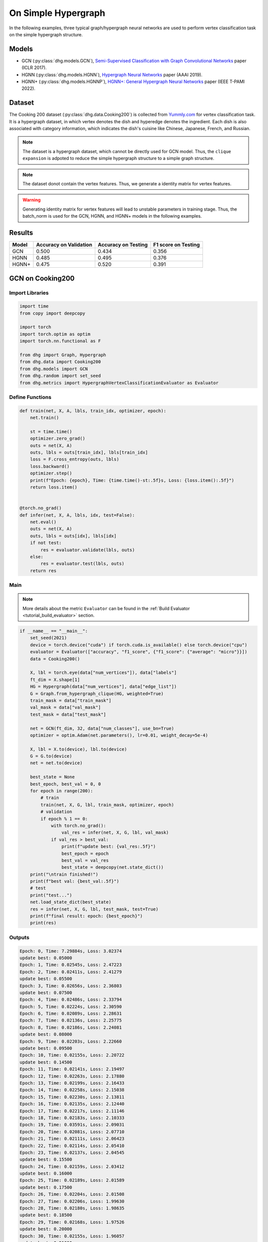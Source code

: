 On Simple Hypergraph
==========================================


In the following examples, three typical graph/hypergraph neural networks are used to perform vertex classification task on the simple hypergraph structure.

Models
---------------------------

- GCN (:py:class:`dhg.models.GCN`), `Semi-Supervised Classification with Graph Convolutional Networks <https://arxiv.org/pdf/1609.02907>`_ paper (ICLR 2017).
- HGNN (:py:class:`dhg.models.HGNN`), `Hypergraph Neural Networks <https://arxiv.org/pdf/1809.09401>`_ paper (AAAI 2019).
- HGNN+ (:py:class:`dhg.models.HGNNP`), `HGNN+: General Hypergraph Neural Networks <https://ieeexplore.ieee.org/document/9795251>`_ paper (IEEE T-PAMI 2022).

Dataset
---------------------------

The Cooking 200 dataset (:py:class:`dhg.data.Cooking200`) is collected from `Yummly.com <https://www.yummly.com/>`_ for vertex classification task. 
It is a hypergraph dataset, in which vertex denotes the dish and hyperedge denotes
the ingredient. Each dish is also associated with category information, which indicates the dish's cuisine like 
Chinese, Japanese, French, and Russian.

.. note:: 

    The dataset is a hypergraph dataset, which cannot be directly used for GCN model. 
    Thus, the ``clique expansion`` is adpoted to reduce the simple hypergraph structure to a simple graph structure.

.. note:: 

    The dataset donot contain the vertex features. Thus, we generate a identity matrix for vertex features.

.. warning:: 

    Generating identity matrix for vertex features will lead to unstable parameters in training stage. 
    Thus, the batch_norm is used for the GCN, HGNN, and HGNN+ models in the following examples.


Results
----------------

========    ======================  ======================  ======================
Model       Accuracy on Validation  Accuracy on Testing     F1 score on Testing
========    ======================  ======================  ======================
GCN         0.500                   0.434                   0.356
HGNN        0.485                   0.495                   0.376
HGNN+       0.475                   0.520                   0.391
========    ======================  ======================  ======================


GCN on Cooking200
---------------------------

Import Libraries
^^^^^^^^^^^^^^^^^^^^^

.. code-block:: python

    import time
    from copy import deepcopy

    import torch
    import torch.optim as optim
    import torch.nn.functional as F

    from dhg import Graph, Hypergraph
    from dhg.data import Cooking200
    from dhg.models import GCN
    from dhg.random import set_seed
    from dhg.metrics import HypergraphVertexClassificationEvaluator as Evaluator


Define Functions
^^^^^^^^^^^^^^^^^^^^^^^^^^^^^^

.. code-block:: python

    def train(net, X, A, lbls, train_idx, optimizer, epoch):
        net.train()

        st = time.time()
        optimizer.zero_grad()
        outs = net(X, A)
        outs, lbls = outs[train_idx], lbls[train_idx]
        loss = F.cross_entropy(outs, lbls)
        loss.backward()
        optimizer.step()
        print(f"Epoch: {epoch}, Time: {time.time()-st:.5f}s, Loss: {loss.item():.5f}")
        return loss.item()


    @torch.no_grad()
    def infer(net, X, A, lbls, idx, test=False):
        net.eval()
        outs = net(X, A)
        outs, lbls = outs[idx], lbls[idx]
        if not test:
            res = evaluator.validate(lbls, outs)
        else:
            res = evaluator.test(lbls, outs)
        return res


Main
^^^^^^^^^

.. note:: 

    More details about the metric ``Evaluator`` can be found in the :ref:`Build Evaluator <tutorial_build_evaluator>` section.

.. code-block:: python


    if __name__ == "__main__":
        set_seed(2021)
        device = torch.device("cuda") if torch.cuda.is_available() else torch.device("cpu")
        evaluator = Evaluator(["accuracy", "f1_score", {"f1_score": {"average": "micro"}}])
        data = Cooking200()

        X, lbl = torch.eye(data["num_vertices"]), data["labels"]
        ft_dim = X.shape[1]
        HG = Hypergraph(data["num_vertices"], data["edge_list"])
        G = Graph.from_hypergraph_clique(HG, weighted=True)
        train_mask = data["train_mask"]
        val_mask = data["val_mask"]
        test_mask = data["test_mask"]

        net = GCN(ft_dim, 32, data["num_classes"], use_bn=True)
        optimizer = optim.Adam(net.parameters(), lr=0.01, weight_decay=5e-4)

        X, lbl = X.to(device), lbl.to(device)
        G = G.to(device)
        net = net.to(device)

        best_state = None
        best_epoch, best_val = 0, 0
        for epoch in range(200):
            # train
            train(net, X, G, lbl, train_mask, optimizer, epoch)
            # validation
            if epoch % 1 == 0:
                with torch.no_grad():
                    val_res = infer(net, X, G, lbl, val_mask)
                if val_res > best_val:
                    print(f"update best: {val_res:.5f}")
                    best_epoch = epoch
                    best_val = val_res
                    best_state = deepcopy(net.state_dict())
        print("\ntrain finished!")
        print(f"best val: {best_val:.5f}")
        # test
        print("test...")
        net.load_state_dict(best_state)
        res = infer(net, X, G, lbl, test_mask, test=True)
        print(f"final result: epoch: {best_epoch}")
        print(res)


Outputs
^^^^^^^^^^^^
.. code-block:: text

    Epoch: 0, Time: 7.29884s, Loss: 3.02374
    update best: 0.05000
    Epoch: 1, Time: 0.02545s, Loss: 2.47223
    Epoch: 2, Time: 0.02411s, Loss: 2.41279
    update best: 0.05500
    Epoch: 3, Time: 0.02656s, Loss: 2.36803
    update best: 0.07500
    Epoch: 4, Time: 0.02486s, Loss: 2.33794
    Epoch: 5, Time: 0.02224s, Loss: 2.30590
    Epoch: 6, Time: 0.02089s, Loss: 2.28631
    Epoch: 7, Time: 0.02136s, Loss: 2.25775
    Epoch: 8, Time: 0.02186s, Loss: 2.24081
    update best: 0.08000
    Epoch: 9, Time: 0.02203s, Loss: 2.22660
    update best: 0.09500
    Epoch: 10, Time: 0.02155s, Loss: 2.20722
    update best: 0.14500
    Epoch: 11, Time: 0.02141s, Loss: 2.19497
    Epoch: 12, Time: 0.02263s, Loss: 2.17880
    Epoch: 13, Time: 0.02199s, Loss: 2.16433
    Epoch: 14, Time: 0.02258s, Loss: 2.15038
    Epoch: 15, Time: 0.02230s, Loss: 2.13811
    Epoch: 16, Time: 0.02135s, Loss: 2.12440
    Epoch: 17, Time: 0.02217s, Loss: 2.11146
    Epoch: 18, Time: 0.02183s, Loss: 2.10333
    Epoch: 19, Time: 0.03591s, Loss: 2.09031
    Epoch: 20, Time: 0.02081s, Loss: 2.07710
    Epoch: 21, Time: 0.02111s, Loss: 2.06423
    Epoch: 22, Time: 0.02114s, Loss: 2.05410
    Epoch: 23, Time: 0.02137s, Loss: 2.04545
    update best: 0.15500
    Epoch: 24, Time: 0.02159s, Loss: 2.03412
    update best: 0.16000
    Epoch: 25, Time: 0.02189s, Loss: 2.01589
    update best: 0.17500
    Epoch: 26, Time: 0.02204s, Loss: 2.01508
    Epoch: 27, Time: 0.02206s, Loss: 1.99630
    Epoch: 28, Time: 0.02180s, Loss: 1.98635
    update best: 0.18500
    Epoch: 29, Time: 0.02168s, Loss: 1.97526
    update best: 0.20000
    Epoch: 30, Time: 0.02155s, Loss: 1.96057
    update best: 0.21000
    Epoch: 31, Time: 0.02147s, Loss: 1.95878
    update best: 0.21500
    Epoch: 32, Time: 0.02174s, Loss: 1.94054
    Epoch: 33, Time: 0.02147s, Loss: 1.93238
    Epoch: 34, Time: 0.02176s, Loss: 1.92268
    update best: 0.23000
    Epoch: 35, Time: 0.02169s, Loss: 1.91224
    update best: 0.24000
    Epoch: 36, Time: 0.02141s, Loss: 1.89593
    update best: 0.25000
    Epoch: 37, Time: 0.02133s, Loss: 1.89175
    update best: 0.25500
    Epoch: 38, Time: 0.02230s, Loss: 1.88137
    Epoch: 39, Time: 0.02201s, Loss: 1.87121
    Epoch: 40, Time: 0.02050s, Loss: 1.85513
    Epoch: 41, Time: 0.02120s, Loss: 1.85149
    Epoch: 42, Time: 0.02102s, Loss: 1.83702
    update best: 0.27000
    Epoch: 43, Time: 0.02095s, Loss: 1.82509
    update best: 0.27500
    Epoch: 44, Time: 0.02139s, Loss: 1.81752
    update best: 0.29000
    Epoch: 45, Time: 0.02115s, Loss: 1.80817
    Epoch: 46, Time: 0.02119s, Loss: 1.79938
    update best: 0.29500
    Epoch: 47, Time: 0.02088s, Loss: 1.78561
    update best: 0.33000
    Epoch: 48, Time: 0.02106s, Loss: 1.78137
    update best: 0.34000
    Epoch: 49, Time: 0.02088s, Loss: 1.76117
    update best: 0.34500
    Epoch: 50, Time: 0.02143s, Loss: 1.75598
    update best: 0.36000
    Epoch: 51, Time: 0.02129s, Loss: 1.74965
    Epoch: 52, Time: 0.02177s, Loss: 1.73695
    Epoch: 53, Time: 0.02160s, Loss: 1.72132
    update best: 0.36500
    Epoch: 54, Time: 0.02177s, Loss: 1.71943
    update best: 0.37000
    Epoch: 55, Time: 0.02115s, Loss: 1.71475
    update best: 0.37500
    Epoch: 56, Time: 0.02157s, Loss: 1.69237
    update best: 0.38500
    Epoch: 57, Time: 0.02164s, Loss: 1.68571
    update best: 0.39500
    Epoch: 58, Time: 0.02150s, Loss: 1.67695
    update best: 0.40000
    Epoch: 59, Time: 0.02156s, Loss: 1.66385
    Epoch: 60, Time: 0.02155s, Loss: 1.65498
    Epoch: 61, Time: 0.02102s, Loss: 1.65138
    update best: 0.41000
    Epoch: 62, Time: 0.02167s, Loss: 1.63215
    update best: 0.42000
    Epoch: 63, Time: 0.02174s, Loss: 1.62920
    update best: 0.43500
    Epoch: 64, Time: 0.02154s, Loss: 1.61913
    update best: 0.44000
    Epoch: 65, Time: 0.02159s, Loss: 1.61141
    Epoch: 66, Time: 0.02195s, Loss: 1.60337
    Epoch: 67, Time: 0.02069s, Loss: 1.58908
    update best: 0.45500
    Epoch: 68, Time: 0.02115s, Loss: 1.57248
    Epoch: 69, Time: 0.02138s, Loss: 1.57386
    update best: 0.46500
    Epoch: 70, Time: 0.02106s, Loss: 1.56231
    Epoch: 71, Time: 0.02118s, Loss: 1.55329
    Epoch: 72, Time: 0.02242s, Loss: 1.54713
    Epoch: 73, Time: 0.02136s, Loss: 1.53178
    Epoch: 74, Time: 0.02172s, Loss: 1.52513
    Epoch: 75, Time: 0.02200s, Loss: 1.51584
    Epoch: 76, Time: 0.02123s, Loss: 1.50966
    update best: 0.47000
    Epoch: 77, Time: 0.02147s, Loss: 1.50546
    update best: 0.47500
    Epoch: 78, Time: 0.02270s, Loss: 1.49482
    Epoch: 79, Time: 0.02264s, Loss: 1.47653
    Epoch: 80, Time: 0.02349s, Loss: 1.46740
    Epoch: 81, Time: 0.02231s, Loss: 1.46205
    Epoch: 82, Time: 0.02251s, Loss: 1.44632
    Epoch: 83, Time: 0.02184s, Loss: 1.44394
    Epoch: 84, Time: 0.02175s, Loss: 1.43398
    Epoch: 85, Time: 0.02109s, Loss: 1.43450
    Epoch: 86, Time: 0.02110s, Loss: 1.41855
    Epoch: 87, Time: 0.02112s, Loss: 1.41488
    Epoch: 88, Time: 0.02119s, Loss: 1.40113
    Epoch: 89, Time: 0.02133s, Loss: 1.38627
    Epoch: 90, Time: 0.02178s, Loss: 1.38061
    Epoch: 91, Time: 0.02106s, Loss: 1.38012
    Epoch: 92, Time: 0.02245s, Loss: 1.36612
    Epoch: 93, Time: 0.02165s, Loss: 1.36384
    Epoch: 94, Time: 0.02169s, Loss: 1.35315
    Epoch: 95, Time: 0.02287s, Loss: 1.33591
    Epoch: 96, Time: 0.02321s, Loss: 1.33441
    Epoch: 97, Time: 0.02267s, Loss: 1.32461
    Epoch: 98, Time: 0.02246s, Loss: 1.31650
    Epoch: 99, Time: 0.02192s, Loss: 1.30920
    Epoch: 100, Time: 0.02145s, Loss: 1.29616
    Epoch: 101, Time: 0.02106s, Loss: 1.28773
    Epoch: 102, Time: 0.02128s, Loss: 1.28913
    Epoch: 103, Time: 0.02125s, Loss: 1.27793
    Epoch: 104, Time: 0.02174s, Loss: 1.27127
    Epoch: 105, Time: 0.02135s, Loss: 1.26090
    Epoch: 106, Time: 0.02187s, Loss: 1.25673
    Epoch: 107, Time: 0.02137s, Loss: 1.23971
    Epoch: 108, Time: 0.02163s, Loss: 1.23427
    Epoch: 109, Time: 0.02173s, Loss: 1.23829
    Epoch: 110, Time: 0.02228s, Loss: 1.21614
    Epoch: 111, Time: 0.02190s, Loss: 1.22033
    Epoch: 112, Time: 0.02146s, Loss: 1.21155
    update best: 0.48000
    Epoch: 113, Time: 0.02183s, Loss: 1.19760
    Epoch: 114, Time: 0.02472s, Loss: 1.20577
    Epoch: 115, Time: 0.02249s, Loss: 1.18268
    Epoch: 116, Time: 0.02274s, Loss: 1.17723
    Epoch: 117, Time: 0.02290s, Loss: 1.16582
    Epoch: 118, Time: 0.02262s, Loss: 1.16943
    Epoch: 119, Time: 0.02180s, Loss: 1.16023
    Epoch: 120, Time: 0.02193s, Loss: 1.14612
    update best: 0.48500
    Epoch: 121, Time: 0.02191s, Loss: 1.14254
    Epoch: 122, Time: 0.02162s, Loss: 1.13199
    Epoch: 123, Time: 0.02136s, Loss: 1.12077
    Epoch: 124, Time: 0.02165s, Loss: 1.11500
    Epoch: 125, Time: 0.02177s, Loss: 1.11730
    Epoch: 126, Time: 0.02150s, Loss: 1.10626
    Epoch: 127, Time: 0.02119s, Loss: 1.09788
    Epoch: 128, Time: 0.02119s, Loss: 1.09148
    Epoch: 129, Time: 0.02130s, Loss: 1.08841
    Epoch: 130, Time: 0.02211s, Loss: 1.08878
    Epoch: 131, Time: 0.02171s, Loss: 1.08039
    Epoch: 132, Time: 0.02172s, Loss: 1.06337
    Epoch: 133, Time: 0.02185s, Loss: 1.05798
    Epoch: 134, Time: 0.02197s, Loss: 1.05995
    Epoch: 135, Time: 0.02310s, Loss: 1.04716
    Epoch: 136, Time: 0.02271s, Loss: 1.03834
    update best: 0.49000
    Epoch: 137, Time: 0.02218s, Loss: 1.03407
    Epoch: 138, Time: 0.02329s, Loss: 1.02641
    Epoch: 139, Time: 0.02310s, Loss: 1.02540
    Epoch: 140, Time: 0.02245s, Loss: 1.02152
    Epoch: 141, Time: 0.02171s, Loss: 1.01990
    Epoch: 142, Time: 0.02151s, Loss: 1.00520
    Epoch: 143, Time: 0.02128s, Loss: 1.01225
    Epoch: 144, Time: 0.02179s, Loss: 1.00302
    Epoch: 145, Time: 0.02164s, Loss: 0.98153
    Epoch: 146, Time: 0.02117s, Loss: 0.97740
    Epoch: 147, Time: 0.02110s, Loss: 0.97149
    Epoch: 148, Time: 0.02131s, Loss: 0.97149
    Epoch: 149, Time: 0.02128s, Loss: 0.97657
    Epoch: 150, Time: 0.02155s, Loss: 0.95241
    Epoch: 151, Time: 0.02171s, Loss: 0.96010
    Epoch: 152, Time: 0.02174s, Loss: 0.94509
    Epoch: 153, Time: 0.02167s, Loss: 0.94987
    Epoch: 154, Time: 0.02262s, Loss: 0.94258
    Epoch: 155, Time: 0.02226s, Loss: 0.93526
    Epoch: 156, Time: 0.02236s, Loss: 0.93201
    Epoch: 157, Time: 0.02148s, Loss: 0.92291
    Epoch: 158, Time: 0.02158s, Loss: 0.93494
    Epoch: 159, Time: 0.02159s, Loss: 0.91413
    Epoch: 160, Time: 0.02150s, Loss: 0.91853
    Epoch: 161, Time: 0.02143s, Loss: 0.90566
    Epoch: 162, Time: 0.02117s, Loss: 0.90713
    Epoch: 163, Time: 0.02124s, Loss: 0.89651
    Epoch: 164, Time: 0.02103s, Loss: 0.89034
    Epoch: 165, Time: 0.02168s, Loss: 0.88661
    Epoch: 166, Time: 0.02163s, Loss: 0.88348
    Epoch: 167, Time: 0.02174s, Loss: 0.87290
    Epoch: 168, Time: 0.02185s, Loss: 0.87435
    Epoch: 169, Time: 0.02155s, Loss: 0.86458
    Epoch: 170, Time: 0.02088s, Loss: 0.87389
    Epoch: 171, Time: 0.02264s, Loss: 0.86114
    Epoch: 172, Time: 0.02286s, Loss: 0.84979
    Epoch: 173, Time: 0.02272s, Loss: 0.85025
    Epoch: 174, Time: 0.02237s, Loss: 0.85343
    Epoch: 175, Time: 0.02243s, Loss: 0.84297
    Epoch: 176, Time: 0.02235s, Loss: 0.84274
    Epoch: 177, Time: 0.02185s, Loss: 0.83616
    Epoch: 178, Time: 0.02188s, Loss: 0.83237
    Epoch: 179, Time: 0.02110s, Loss: 0.83829
    Epoch: 180, Time: 0.02102s, Loss: 0.83292
    Epoch: 181, Time: 0.02157s, Loss: 0.82355
    Epoch: 182, Time: 0.02148s, Loss: 0.82146
    Epoch: 183, Time: 0.02148s, Loss: 0.82488
    Epoch: 184, Time: 0.02128s, Loss: 0.81608
    Epoch: 185, Time: 0.02128s, Loss: 0.81082
    Epoch: 186, Time: 0.02121s, Loss: 0.81338
    Epoch: 187, Time: 0.02183s, Loss: 0.81301
    Epoch: 188, Time: 0.02234s, Loss: 0.79188
    Epoch: 189, Time: 0.02182s, Loss: 0.79709
    update best: 0.50000
    Epoch: 190, Time: 0.02134s, Loss: 0.78706
    Epoch: 191, Time: 0.02183s, Loss: 0.77257
    Epoch: 192, Time: 0.02276s, Loss: 0.77896
    Epoch: 193, Time: 0.02326s, Loss: 0.77773
    Epoch: 194, Time: 0.02287s, Loss: 0.76515
    Epoch: 195, Time: 0.02281s, Loss: 0.76747
    Epoch: 196, Time: 0.02164s, Loss: 0.76833
    Epoch: 197, Time: 0.02182s, Loss: 0.75029
    Epoch: 198, Time: 0.02136s, Loss: 0.76452
    Epoch: 199, Time: 0.02135s, Loss: 0.75916

    train finished!
    best val: 0.50000
    test...
    final result: epoch: 189
    {'accuracy': 0.4340996742248535, 'f1_score': 0.35630662515488015, 'f1_score -> average@micro': 0.43409967156932744}

HGNN on Cooking200
---------------------------

Import Libraries
^^^^^^^^^^^^^^^^^^^^^

.. code-block:: python

    import time
    from copy import deepcopy

    import torch
    import torch.optim as optim
    import torch.nn.functional as F

    from dhg import Hypergraph
    from dhg.data import Cooking200
    from dhg.models import HGNN
    from dhg.random import set_seed
    from dhg.metrics import HypergraphVertexClassificationEvaluator as Evaluator


Define Functions
^^^^^^^^^^^^^^^^^^^^^^^^^^^^^^

.. code-block:: python

    def train(net, X, A, lbls, train_idx, optimizer, epoch):
        net.train()

        st = time.time()
        optimizer.zero_grad()
        outs = net(X, A)
        outs, lbls = outs[train_idx], lbls[train_idx]
        loss = F.cross_entropy(outs, lbls)
        loss.backward()
        optimizer.step()
        print(f"Epoch: {epoch}, Time: {time.time()-st:.5f}s, Loss: {loss.item():.5f}")
        return loss.item()


    @torch.no_grad()
    def infer(net, X, A, lbls, idx, test=False):
        net.eval()
        outs = net(X, A)
        outs, lbls = outs[idx], lbls[idx]
        if not test:
            res = evaluator.validate(lbls, outs)
        else:
            res = evaluator.test(lbls, outs)
        return res

Main
^^^^^^^^^

.. note:: 

    More details about the metric ``Evaluator`` can be found in the :ref:`Build Evaluator <tutorial_build_evaluator>` section.

.. code-block:: python

    if __name__ == "__main__":
        set_seed(2021)
        device = torch.device("cuda") if torch.cuda.is_available() else torch.device("cpu")
        evaluator = Evaluator(["accuracy", "f1_score", {"f1_score": {"average": "micro"}}])
        data = Cooking200()

        X, lbl = torch.eye(data["num_vertices"]), data["labels"]
        G = Hypergraph(data["num_vertices"], data["edge_list"])
        train_mask = data["train_mask"]
        val_mask = data["val_mask"]
        test_mask = data["test_mask"]

        net = HGNN(X.shape[1], 32, data["num_classes"], use_bn=True)
        optimizer = optim.Adam(net.parameters(), lr=0.01, weight_decay=5e-4)

        X, lbl = X.to(device), lbl.to(device)
        G = G.to(device)
        net = net.to(device)

        best_state = None
        best_epoch, best_val = 0, 0
        for epoch in range(200):
            # train
            train(net, X, G, lbl, train_mask, optimizer, epoch)
            # validation
            if epoch % 1 == 0:
                with torch.no_grad():
                    val_res = infer(net, X, G, lbl, val_mask)
                if val_res > best_val:
                    print(f"update best: {val_res:.5f}")
                    best_epoch = epoch
                    best_val = val_res
                    best_state = deepcopy(net.state_dict())
        print("\ntrain finished!")
        print(f"best val: {best_val:.5f}")
        # test
        print("test...")
        net.load_state_dict(best_state)
        res = infer(net, X, G, lbl, test_mask, test=True)
        print(f"final result: epoch: {best_epoch}")
        print(res)


Outputs
^^^^^^^^^^^^
.. code-block:: text

    Epoch: 0, Time: 0.57807s, Loss: 2.99290
    update best: 0.10000
    Epoch: 1, Time: 0.02624s, Loss: 2.28624
    Epoch: 2, Time: 0.02707s, Loss: 2.15988
    Epoch: 3, Time: 0.02373s, Loss: 2.05894
    Epoch: 4, Time: 0.02545s, Loss: 1.99918
    Epoch: 5, Time: 0.02619s, Loss: 1.92948
    Epoch: 6, Time: 0.02215s, Loss: 1.88097
    Epoch: 7, Time: 0.02229s, Loss: 1.83393
    Epoch: 8, Time: 0.02181s, Loss: 1.79070
    Epoch: 9, Time: 0.02256s, Loss: 1.75345
    Epoch: 10, Time: 0.02264s, Loss: 1.70969
    Epoch: 11, Time: 0.02248s, Loss: 1.68242
    Epoch: 12, Time: 0.02248s, Loss: 1.64419
    Epoch: 13, Time: 0.02257s, Loss: 1.60876
    Epoch: 14, Time: 0.02238s, Loss: 1.58108
    Epoch: 15, Time: 0.02194s, Loss: 1.54466
    Epoch: 16, Time: 0.02172s, Loss: 1.52140
    Epoch: 17, Time: 0.02130s, Loss: 1.48225
    Epoch: 18, Time: 0.02156s, Loss: 1.46237
    Epoch: 19, Time: 0.02133s, Loss: 1.43527
    Epoch: 20, Time: 0.02148s, Loss: 1.40451
    Epoch: 21, Time: 0.02133s, Loss: 1.39555
    Epoch: 22, Time: 0.02182s, Loss: 1.36368
    Epoch: 23, Time: 0.02151s, Loss: 1.33732
    Epoch: 24, Time: 0.02178s, Loss: 1.32686
    Epoch: 25, Time: 0.02232s, Loss: 1.30681
    Epoch: 26, Time: 0.02289s, Loss: 1.28287
    Epoch: 27, Time: 0.02245s, Loss: 1.28563
    Epoch: 28, Time: 0.02210s, Loss: 1.24644
    Epoch: 29, Time: 0.02195s, Loss: 1.22813
    Epoch: 30, Time: 0.02205s, Loss: 1.20336
    Epoch: 31, Time: 0.02245s, Loss: 1.20308
    Epoch: 32, Time: 0.02129s, Loss: 1.16802
    Epoch: 33, Time: 0.02144s, Loss: 1.17182
    Epoch: 34, Time: 0.02215s, Loss: 1.14047
    Epoch: 35, Time: 0.02195s, Loss: 1.13377
    Epoch: 36, Time: 0.02233s, Loss: 1.09250
    Epoch: 37, Time: 0.02283s, Loss: 1.09588
    Epoch: 38, Time: 0.02356s, Loss: 1.09042
    Epoch: 39, Time: 0.02211s, Loss: 1.08532
    Epoch: 40, Time: 0.02340s, Loss: 1.04074
    update best: 0.11000
    Epoch: 41, Time: 0.02125s, Loss: 1.05056
    update best: 0.13500
    Epoch: 42, Time: 0.02302s, Loss: 1.02834
    update best: 0.14000
    Epoch: 43, Time: 0.02278s, Loss: 0.99903
    update best: 0.14500
    Epoch: 44, Time: 0.02238s, Loss: 1.01756
    update best: 0.15000
    Epoch: 45, Time: 0.02286s, Loss: 0.99652
    update best: 0.17500
    Epoch: 46, Time: 0.02251s, Loss: 0.97935
    update best: 0.21500
    Epoch: 47, Time: 0.02234s, Loss: 0.97873
    update best: 0.24500
    Epoch: 48, Time: 0.02245s, Loss: 0.95888
    update best: 0.26000
    Epoch: 49, Time: 0.02228s, Loss: 0.95761
    update best: 0.28000
    Epoch: 50, Time: 0.02254s, Loss: 0.94229
    Epoch: 51, Time: 0.02264s, Loss: 0.92833
    update best: 0.29000
    Epoch: 52, Time: 0.02238s, Loss: 0.92601
    update best: 0.30000
    Epoch: 53, Time: 0.02311s, Loss: 0.90252
    update best: 0.31000
    Epoch: 54, Time: 0.02189s, Loss: 0.89501
    update best: 0.32500
    Epoch: 55, Time: 0.02193s, Loss: 0.89724
    Epoch: 56, Time: 0.02246s, Loss: 0.87068
    update best: 0.33500
    Epoch: 57, Time: 0.02181s, Loss: 0.87531
    update best: 0.34000
    Epoch: 58, Time: 0.02287s, Loss: 0.84288
    update best: 0.34500
    Epoch: 59, Time: 0.02227s, Loss: 0.84243
    update best: 0.36500
    Epoch: 60, Time: 0.02149s, Loss: 0.83892
    update best: 0.38500
    Epoch: 61, Time: 0.02253s, Loss: 0.83062
    update best: 0.40000
    Epoch: 62, Time: 0.02271s, Loss: 0.82245
    update best: 0.42000
    Epoch: 63, Time: 0.02195s, Loss: 0.81214
    update best: 0.43000
    Epoch: 64, Time: 0.02162s, Loss: 0.80847
    update best: 0.44000
    Epoch: 65, Time: 0.02136s, Loss: 0.78325
    Epoch: 66, Time: 0.02245s, Loss: 0.79052
    update best: 0.45500
    Epoch: 67, Time: 0.02248s, Loss: 0.78128
    Epoch: 68, Time: 0.02295s, Loss: 0.77049
    Epoch: 69, Time: 0.02315s, Loss: 0.75469
    Epoch: 70, Time: 0.02331s, Loss: 0.74771
    Epoch: 71, Time: 0.02317s, Loss: 0.73701
    Epoch: 72, Time: 0.02307s, Loss: 0.74350
    Epoch: 73, Time: 0.02176s, Loss: 0.73698
    Epoch: 74, Time: 0.02164s, Loss: 0.72565
    Epoch: 75, Time: 0.02148s, Loss: 0.70553
    update best: 0.46500
    Epoch: 76, Time: 0.02136s, Loss: 0.71696
    Epoch: 77, Time: 0.02111s, Loss: 0.72410
    Epoch: 78, Time: 0.02111s, Loss: 0.71131
    update best: 0.47000
    Epoch: 79, Time: 0.02180s, Loss: 0.68748
    Epoch: 80, Time: 0.02095s, Loss: 0.68774
    Epoch: 81, Time: 0.02147s, Loss: 0.70136
    Epoch: 82, Time: 0.02122s, Loss: 0.66882
    Epoch: 83, Time: 0.02164s, Loss: 0.64563
    Epoch: 84, Time: 0.02149s, Loss: 0.66794
    Epoch: 85, Time: 0.02194s, Loss: 0.65860
    Epoch: 86, Time: 0.02157s, Loss: 0.66000
    Epoch: 87, Time: 0.02267s, Loss: 0.65452
    Epoch: 88, Time: 0.02250s, Loss: 0.64512
    Epoch: 89, Time: 0.02169s, Loss: 0.64318
    Epoch: 90, Time: 0.02175s, Loss: 0.63814
    Epoch: 91, Time: 0.02177s, Loss: 0.62040
    Epoch: 92, Time: 0.02108s, Loss: 0.61942
    Epoch: 93, Time: 0.02111s, Loss: 0.61757
    Epoch: 94, Time: 0.02118s, Loss: 0.60520
    Epoch: 95, Time: 0.02112s, Loss: 0.58358
    Epoch: 96, Time: 0.02129s, Loss: 0.58866
    Epoch: 97, Time: 0.02171s, Loss: 0.58599
    Epoch: 98, Time: 0.02220s, Loss: 0.59330
    Epoch: 99, Time: 0.02243s, Loss: 0.56555
    Epoch: 100, Time: 0.02262s, Loss: 0.57273
    Epoch: 101, Time: 0.02240s, Loss: 0.57785
    Epoch: 102, Time: 0.02086s, Loss: 0.56949
    Epoch: 103, Time: 0.02111s, Loss: 0.55187
    Epoch: 104, Time: 0.02136s, Loss: 0.55166
    Epoch: 105, Time: 0.02119s, Loss: 0.54706
    Epoch: 106, Time: 0.02107s, Loss: 0.55239
    Epoch: 107, Time: 0.02136s, Loss: 0.53656
    Epoch: 108, Time: 0.02115s, Loss: 0.53478
    Epoch: 109, Time: 0.02146s, Loss: 0.52564
    Epoch: 110, Time: 0.02189s, Loss: 0.52242
    Epoch: 111, Time: 0.02248s, Loss: 0.52779
    Epoch: 112, Time: 0.02191s, Loss: 0.50813
    Epoch: 113, Time: 0.02182s, Loss: 0.51623
    Epoch: 114, Time: 0.02143s, Loss: 0.51834
    Epoch: 115, Time: 0.02220s, Loss: 0.49232
    Epoch: 116, Time: 0.02117s, Loss: 0.51582
    Epoch: 117, Time: 0.02116s, Loss: 0.49434
    Epoch: 118, Time: 0.02110s, Loss: 0.49518
    Epoch: 119, Time: 0.02147s, Loss: 0.49155
    Epoch: 120, Time: 0.02122s, Loss: 0.48029
    Epoch: 121, Time: 0.02153s, Loss: 0.49079
    Epoch: 122, Time: 0.02151s, Loss: 0.48253
    Epoch: 123, Time: 0.02170s, Loss: 0.46945
    Epoch: 124, Time: 0.02259s, Loss: 0.47764
    Epoch: 125, Time: 0.02228s, Loss: 0.47102
    Epoch: 126, Time: 0.02196s, Loss: 0.45784
    Epoch: 127, Time: 0.02184s, Loss: 0.46020
    Epoch: 128, Time: 0.02245s, Loss: 0.45922
    Epoch: 129, Time: 0.02191s, Loss: 0.46458
    Epoch: 130, Time: 0.02215s, Loss: 0.46924
    Epoch: 131, Time: 0.02222s, Loss: 0.45952
    Epoch: 132, Time: 0.02226s, Loss: 0.44490
    Epoch: 133, Time: 0.02174s, Loss: 0.44763
    Epoch: 134, Time: 0.02143s, Loss: 0.45225
    Epoch: 135, Time: 0.02149s, Loss: 0.42556
    Epoch: 136, Time: 0.02141s, Loss: 0.42714
    Epoch: 137, Time: 0.02150s, Loss: 0.43604
    Epoch: 138, Time: 0.02171s, Loss: 0.42259
    Epoch: 139, Time: 0.02168s, Loss: 0.41784
    Epoch: 140, Time: 0.02149s, Loss: 0.41759
    Epoch: 141, Time: 0.02125s, Loss: 0.41633
    Epoch: 142, Time: 0.02220s, Loss: 0.42547
    Epoch: 143, Time: 0.02271s, Loss: 0.41790
    Epoch: 144, Time: 0.02280s, Loss: 0.39776
    Epoch: 145, Time: 0.02264s, Loss: 0.41429
    Epoch: 146, Time: 0.02128s, Loss: 0.39543
    Epoch: 147, Time: 0.02141s, Loss: 0.39529
    Epoch: 148, Time: 0.02100s, Loss: 0.41145
    Epoch: 149, Time: 0.02103s, Loss: 0.40083
    Epoch: 150, Time: 0.02170s, Loss: 0.39246
    Epoch: 151, Time: 0.02154s, Loss: 0.39613
    Epoch: 152, Time: 0.02188s, Loss: 0.38080
    Epoch: 153, Time: 0.02213s, Loss: 0.39159
    Epoch: 154, Time: 0.02236s, Loss: 0.38570
    Epoch: 155, Time: 0.02209s, Loss: 0.38382
    Epoch: 156, Time: 0.02146s, Loss: 0.37949
    update best: 0.47500
    Epoch: 157, Time: 0.02179s, Loss: 0.37078
    Epoch: 158, Time: 0.02223s, Loss: 0.37063
    Epoch: 159, Time: 0.02219s, Loss: 0.37556
    Epoch: 160, Time: 0.02217s, Loss: 0.37468
    Epoch: 161, Time: 0.02146s, Loss: 0.38581
    update best: 0.48500
    Epoch: 162, Time: 0.02278s, Loss: 0.36664
    Epoch: 163, Time: 0.02172s, Loss: 0.35075
    Epoch: 164, Time: 0.02139s, Loss: 0.35056
    Epoch: 165, Time: 0.02156s, Loss: 0.36339
    Epoch: 166, Time: 0.02149s, Loss: 0.36245
    Epoch: 167, Time: 0.02133s, Loss: 0.34675
    Epoch: 168, Time: 0.02141s, Loss: 0.36043
    Epoch: 169, Time: 0.02148s, Loss: 0.34538
    Epoch: 170, Time: 0.02128s, Loss: 0.34694
    Epoch: 171, Time: 0.02138s, Loss: 0.33723
    Epoch: 172, Time: 0.02260s, Loss: 0.34017
    Epoch: 173, Time: 0.02259s, Loss: 0.33932
    Epoch: 174, Time: 0.02307s, Loss: 0.33170
    Epoch: 175, Time: 0.02290s, Loss: 0.31819
    Epoch: 176, Time: 0.02261s, Loss: 0.33577
    Epoch: 177, Time: 0.02269s, Loss: 0.34146
    Epoch: 178, Time: 0.02284s, Loss: 0.33086
    Epoch: 179, Time: 0.02215s, Loss: 0.34498
    Epoch: 180, Time: 0.02317s, Loss: 0.33026
    Epoch: 181, Time: 0.02228s, Loss: 0.32811
    Epoch: 182, Time: 0.02216s, Loss: 0.33203
    Epoch: 183, Time: 0.02248s, Loss: 0.31955
    Epoch: 184, Time: 0.02239s, Loss: 0.34238
    Epoch: 185, Time: 0.02253s, Loss: 0.30963
    Epoch: 186, Time: 0.02240s, Loss: 0.31527
    Epoch: 187, Time: 0.02199s, Loss: 0.31484
    Epoch: 188, Time: 0.02200s, Loss: 0.32514
    Epoch: 189, Time: 0.02171s, Loss: 0.32029
    Epoch: 190, Time: 0.02169s, Loss: 0.32122
    Epoch: 191, Time: 0.02157s, Loss: 0.30233
    Epoch: 192, Time: 0.02125s, Loss: 0.30417
    Epoch: 193, Time: 0.02159s, Loss: 0.30060
    Epoch: 194, Time: 0.02142s, Loss: 0.29333
    Epoch: 195, Time: 0.02155s, Loss: 0.29596
    Epoch: 196, Time: 0.02158s, Loss: 0.30458
    Epoch: 197, Time: 0.02204s, Loss: 0.29744
    Epoch: 198, Time: 0.02227s, Loss: 0.29473
    Epoch: 199, Time: 0.02259s, Loss: 0.30488

    train finished!
    best val: 0.48500
    test...
    final result: epoch: 161
    {'accuracy': 0.4949307441711426, 'f1_score': 0.37618299381063885, 'f1_score -> average@micro': 0.49493074396687137}


HGNN+ on Cooking200
---------------------------

Import Libraries
^^^^^^^^^^^^^^^^^^^^^

.. code-block:: python

    import time
    from copy import deepcopy

    import torch
    import torch.optim as optim
    import torch.nn.functional as F

    from dhg import Hypergraph
    from dhg.data import Cooking200
    from dhg.models import HGNN, HGNNP
    from dhg.random import set_seed
    from dhg.metrics import HypergraphVertexClassificationEvaluator as Evaluator


Define Functions
^^^^^^^^^^^^^^^^^^^^^^^^^^^^^^

.. code-block:: python

    def train(net, X, A, lbls, train_idx, optimizer, epoch):
        net.train()

        st = time.time()
        optimizer.zero_grad()
        outs = net(X, A)
        outs, lbls = outs[train_idx], lbls[train_idx]
        loss = F.cross_entropy(outs, lbls)
        loss.backward()
        optimizer.step()
        print(f"Epoch: {epoch}, Time: {time.time()-st:.5f}s, Loss: {loss.item():.5f}")
        return loss.item()


    @torch.no_grad()
    def infer(net, X, A, lbls, idx, test=False):
        net.eval()
        outs = net(X, A)
        outs, lbls = outs[idx], lbls[idx]
        if not test:
            res = evaluator.validate(lbls, outs)
        else:
            res = evaluator.test(lbls, outs)
        return res

Main
^^^^^^^^^

.. note:: 

    More details about the metric ``Evaluator`` can be found in the :ref:`Build Evaluator <tutorial_build_evaluator>` section.

.. code-block:: python

    if __name__ == "__main__":
        set_seed(2021)
        device = torch.device("cuda") if torch.cuda.is_available() else torch.device("cpu")
        evaluator = Evaluator(["accuracy", "f1_score", {"f1_score": {"average": "micro"}}])
        data = Cooking200()

        X, lbl = torch.eye(data["num_vertices"]), data["labels"]
        G = Hypergraph(data["num_vertices"], data["edge_list"])
        train_mask = data["train_mask"]
        val_mask = data["val_mask"]
        test_mask = data["test_mask"]

        net = HGNNP(X.shape[1], 32, data["num_classes"], use_bn=True)
        optimizer = optim.Adam(net.parameters(), lr=0.01, weight_decay=5e-4)

        X, lbl = X.to(device), lbl.to(device)
        G = G.to(device)
        net = net.to(device)

        best_state = None
        best_epoch, best_val = 0, 0
        for epoch in range(200):
            # train
            train(net, X, G, lbl, train_mask, optimizer, epoch)
            # validation
            if epoch % 1 == 0:
                with torch.no_grad():
                    val_res = infer(net, X, G, lbl, val_mask)
                if val_res > best_val:
                    print(f"update best: {val_res:.5f}")
                    best_epoch = epoch
                    best_val = val_res
                    best_state = deepcopy(net.state_dict())
        print("\ntrain finished!")
        print(f"best val: {best_val:.5f}")
        # test
        print("test...")
        net.load_state_dict(best_state)
        res = infer(net, X, G, lbl, test_mask, test=True)
        print(f"final result: epoch: {best_epoch}")
        print(res)


Outputs
^^^^^^^^^^^^
.. code-block:: text

    Epoch: 0, Time: 0.52802s, Loss: 2.98654
    update best: 0.05000
    Epoch: 1, Time: 0.00738s, Loss: 2.28235
    Epoch: 2, Time: 0.00829s, Loss: 2.15288
    Epoch: 3, Time: 0.00929s, Loss: 2.05343
    Epoch: 4, Time: 0.00716s, Loss: 1.99081
    Epoch: 5, Time: 0.00703s, Loss: 1.92390
    Epoch: 6, Time: 0.01025s, Loss: 1.87569
    Epoch: 7, Time: 0.01015s, Loss: 1.83000
    Epoch: 8, Time: 0.00870s, Loss: 1.78668
    update best: 0.06500
    Epoch: 9, Time: 0.00811s, Loss: 1.75019
    Epoch: 10, Time: 0.00792s, Loss: 1.70593
    Epoch: 11, Time: 0.00855s, Loss: 1.68245
    Epoch: 12, Time: 0.00940s, Loss: 1.64045
    Epoch: 13, Time: 0.00667s, Loss: 1.60735
    Epoch: 14, Time: 0.00808s, Loss: 1.58477
    Epoch: 15, Time: 0.00863s, Loss: 1.54530
    Epoch: 16, Time: 0.00839s, Loss: 1.52168
    Epoch: 17, Time: 0.00863s, Loss: 1.48935
    Epoch: 18, Time: 0.01009s, Loss: 1.46205
    Epoch: 19, Time: 0.00998s, Loss: 1.43605
    Epoch: 20, Time: 0.00808s, Loss: 1.40635
    Epoch: 21, Time: 0.00765s, Loss: 1.39397
    Epoch: 22, Time: 0.00749s, Loss: 1.36317
    Epoch: 23, Time: 0.00791s, Loss: 1.34086
    Epoch: 24, Time: 0.00627s, Loss: 1.32558
    Epoch: 25, Time: 0.00784s, Loss: 1.30849
    Epoch: 26, Time: 0.00752s, Loss: 1.27822
    Epoch: 27, Time: 0.00628s, Loss: 1.28945
    Epoch: 28, Time: 0.00731s, Loss: 1.24414
    Epoch: 29, Time: 0.00741s, Loss: 1.22858
    Epoch: 30, Time: 0.00677s, Loss: 1.20161
    Epoch: 31, Time: 0.00777s, Loss: 1.19882
    Epoch: 32, Time: 0.00707s, Loss: 1.16460
    Epoch: 33, Time: 0.00730s, Loss: 1.16780
    Epoch: 34, Time: 0.00787s, Loss: 1.13391
    update best: 0.07000
    Epoch: 35, Time: 0.00747s, Loss: 1.13935
    update best: 0.08500
    Epoch: 36, Time: 0.00683s, Loss: 1.08887
    update best: 0.12000
    Epoch: 37, Time: 0.00780s, Loss: 1.08907
    Epoch: 38, Time: 0.00782s, Loss: 1.08394
    Epoch: 39, Time: 0.00626s, Loss: 1.07832
    Epoch: 40, Time: 0.00783s, Loss: 1.03877
    update best: 0.12500
    Epoch: 41, Time: 0.00795s, Loss: 1.03990
    update best: 0.13500
    Epoch: 42, Time: 0.00626s, Loss: 1.02008
    update best: 0.14500
    Epoch: 43, Time: 0.00709s, Loss: 0.99529
    update best: 0.16000
    Epoch: 44, Time: 0.00763s, Loss: 1.01162
    update best: 0.17500
    Epoch: 45, Time: 0.00749s, Loss: 0.99196
    update best: 0.20500
    Epoch: 46, Time: 0.00629s, Loss: 0.97237
    update best: 0.21000
    Epoch: 47, Time: 0.00754s, Loss: 0.97511
    update best: 0.22500
    Epoch: 48, Time: 0.00805s, Loss: 0.95078
    update best: 0.23000
    Epoch: 49, Time: 0.00745s, Loss: 0.94715
    update best: 0.24500
    Epoch: 50, Time: 0.00643s, Loss: 0.93461
    update best: 0.25500
    Epoch: 51, Time: 0.00743s, Loss: 0.92102
    update best: 0.27500
    Epoch: 52, Time: 0.00772s, Loss: 0.91536
    update best: 0.29500
    Epoch: 53, Time: 0.00714s, Loss: 0.89386
    update best: 0.30500
    Epoch: 54, Time: 0.00722s, Loss: 0.88108
    Epoch: 55, Time: 0.00777s, Loss: 0.88809
    Epoch: 56, Time: 0.00717s, Loss: 0.85739
    Epoch: 57, Time: 0.00724s, Loss: 0.86278
    update best: 0.31000
    Epoch: 58, Time: 0.00804s, Loss: 0.83276
    update best: 0.32500
    Epoch: 59, Time: 0.00786s, Loss: 0.83001
    update best: 0.35000
    Epoch: 60, Time: 0.00629s, Loss: 0.83385
    update best: 0.37500
    Epoch: 61, Time: 0.00712s, Loss: 0.82473
    update best: 0.39500
    Epoch: 62, Time: 0.00904s, Loss: 0.81101
    update best: 0.41000
    Epoch: 63, Time: 0.00745s, Loss: 0.80212
    Epoch: 64, Time: 0.00715s, Loss: 0.79534
    update best: 0.42000
    Epoch: 65, Time: 0.00705s, Loss: 0.77077
    Epoch: 66, Time: 0.00710s, Loss: 0.77775
    update best: 0.43000
    Epoch: 67, Time: 0.00717s, Loss: 0.77026
    update best: 0.43500
    Epoch: 68, Time: 0.00789s, Loss: 0.75978
    Epoch: 69, Time: 0.00747s, Loss: 0.74209
    Epoch: 70, Time: 0.00639s, Loss: 0.73636
    Epoch: 71, Time: 0.00689s, Loss: 0.72454
    Epoch: 72, Time: 0.00793s, Loss: 0.72910
    Epoch: 73, Time: 0.00729s, Loss: 0.72512
    Epoch: 74, Time: 0.00775s, Loss: 0.71034
    update best: 0.44500
    Epoch: 75, Time: 0.00766s, Loss: 0.69282
    update best: 0.45000
    Epoch: 76, Time: 0.00627s, Loss: 0.70622
    update best: 0.46000
    Epoch: 77, Time: 0.00706s, Loss: 0.70540
    update best: 0.47500
    Epoch: 78, Time: 0.00849s, Loss: 0.69790
    Epoch: 79, Time: 0.00731s, Loss: 0.66718
    Epoch: 80, Time: 0.00748s, Loss: 0.67149
    Epoch: 81, Time: 0.00900s, Loss: 0.68492
    Epoch: 82, Time: 0.00624s, Loss: 0.65467
    Epoch: 83, Time: 0.00713s, Loss: 0.63049
    Epoch: 84, Time: 0.00852s, Loss: 0.65693
    Epoch: 85, Time: 0.00622s, Loss: 0.64821
    Epoch: 86, Time: 0.00717s, Loss: 0.64481
    Epoch: 87, Time: 0.00784s, Loss: 0.64284
    Epoch: 88, Time: 0.00630s, Loss: 0.62653
    Epoch: 89, Time: 0.00726s, Loss: 0.62808
    Epoch: 90, Time: 0.00786s, Loss: 0.62135
    Epoch: 91, Time: 0.00729s, Loss: 0.59833
    Epoch: 92, Time: 0.00731s, Loss: 0.60561
    Epoch: 93, Time: 0.00801s, Loss: 0.60091
    Epoch: 94, Time: 0.00630s, Loss: 0.58819
    Epoch: 95, Time: 0.00763s, Loss: 0.56774
    Epoch: 96, Time: 0.00743s, Loss: 0.57335
    Epoch: 97, Time: 0.00662s, Loss: 0.56947
    Epoch: 98, Time: 0.00899s, Loss: 0.57430
    Epoch: 99, Time: 0.00751s, Loss: 0.56189
    Epoch: 100, Time: 0.00719s, Loss: 0.55171
    Epoch: 101, Time: 0.00791s, Loss: 0.56934
    Epoch: 102, Time: 0.00627s, Loss: 0.54815
    Epoch: 103, Time: 0.00731s, Loss: 0.54027
    Epoch: 104, Time: 0.00817s, Loss: 0.54291
    Epoch: 105, Time: 0.00623s, Loss: 0.52773
    Epoch: 106, Time: 0.00737s, Loss: 0.53735
    Epoch: 107, Time: 0.00790s, Loss: 0.51841
    Epoch: 108, Time: 0.00631s, Loss: 0.51548
    Epoch: 109, Time: 0.00753s, Loss: 0.51153
    Epoch: 110, Time: 0.00822s, Loss: 0.50702
    Epoch: 111, Time: 0.00689s, Loss: 0.50974
    Epoch: 112, Time: 0.00648s, Loss: 0.49094
    Epoch: 113, Time: 0.00768s, Loss: 0.50044
    Epoch: 114, Time: 0.00808s, Loss: 0.50632
    Epoch: 115, Time: 0.00744s, Loss: 0.48155
    Epoch: 116, Time: 0.00774s, Loss: 0.49875
    Epoch: 117, Time: 0.00633s, Loss: 0.48650
    Epoch: 118, Time: 0.00742s, Loss: 0.48026
    Epoch: 119, Time: 0.00928s, Loss: 0.48162
    Epoch: 120, Time: 0.00687s, Loss: 0.46713
    Epoch: 121, Time: 0.00679s, Loss: 0.46894
    Epoch: 122, Time: 0.00891s, Loss: 0.47300
    Epoch: 123, Time: 0.00639s, Loss: 0.45836
    Epoch: 124, Time: 0.00676s, Loss: 0.46030
    Epoch: 125, Time: 0.00940s, Loss: 0.45373
    Epoch: 126, Time: 0.00926s, Loss: 0.44894
    Epoch: 127, Time: 0.00701s, Loss: 0.45110
    Epoch: 128, Time: 0.00710s, Loss: 0.43749
    Epoch: 129, Time: 0.00913s, Loss: 0.45104
    Epoch: 130, Time: 0.00706s, Loss: 0.45284
    Epoch: 131, Time: 0.00693s, Loss: 0.44452
    Epoch: 132, Time: 0.00937s, Loss: 0.43088
    Epoch: 133, Time: 0.00810s, Loss: 0.43557
    Epoch: 134, Time: 0.00713s, Loss: 0.44251
    Epoch: 135, Time: 0.00822s, Loss: 0.41227
    Epoch: 136, Time: 0.00981s, Loss: 0.41414
    Epoch: 137, Time: 0.00706s, Loss: 0.42148
    Epoch: 138, Time: 0.00649s, Loss: 0.40822
    Epoch: 139, Time: 0.00860s, Loss: 0.41343
    Epoch: 140, Time: 0.00616s, Loss: 0.39754
    Epoch: 141, Time: 0.00644s, Loss: 0.39057
    Epoch: 142, Time: 0.00860s, Loss: 0.41271
    Epoch: 143, Time: 0.00631s, Loss: 0.39916
    Epoch: 144, Time: 0.00675s, Loss: 0.37878
    Epoch: 145, Time: 0.00897s, Loss: 0.40234
    Epoch: 146, Time: 0.00621s, Loss: 0.38136
    Epoch: 147, Time: 0.00864s, Loss: 0.38960
    Epoch: 148, Time: 0.00633s, Loss: 0.40494
    Epoch: 149, Time: 0.00629s, Loss: 0.38099
    Epoch: 150, Time: 0.00883s, Loss: 0.37809
    Epoch: 151, Time: 0.00621s, Loss: 0.38888
    Epoch: 152, Time: 0.00633s, Loss: 0.35971
    Epoch: 153, Time: 0.00842s, Loss: 0.37553
    Epoch: 154, Time: 0.00622s, Loss: 0.36924
    Epoch: 155, Time: 0.00739s, Loss: 0.37269
    Epoch: 156, Time: 0.00864s, Loss: 0.36131
    Epoch: 157, Time: 0.00627s, Loss: 0.35630
    Epoch: 158, Time: 0.00854s, Loss: 0.36315
    Epoch: 159, Time: 0.00648s, Loss: 0.37506
    Epoch: 160, Time: 0.00638s, Loss: 0.36177
    Epoch: 161, Time: 0.00867s, Loss: 0.37122
    Epoch: 162, Time: 0.00632s, Loss: 0.35660
    Epoch: 163, Time: 0.00641s, Loss: 0.34108
    Epoch: 164, Time: 0.00873s, Loss: 0.34228
    Epoch: 165, Time: 0.00619s, Loss: 0.34731
    Epoch: 166, Time: 0.00656s, Loss: 0.34604
    Epoch: 167, Time: 0.00881s, Loss: 0.33136
    Epoch: 168, Time: 0.00620s, Loss: 0.35096
    Epoch: 169, Time: 0.00874s, Loss: 0.33567
    Epoch: 170, Time: 0.00766s, Loss: 0.32705
    Epoch: 171, Time: 0.00628s, Loss: 0.32490
    Epoch: 172, Time: 0.00880s, Loss: 0.32892
    Epoch: 173, Time: 0.00619s, Loss: 0.32556
    Epoch: 174, Time: 0.00631s, Loss: 0.32410
    Epoch: 175, Time: 0.00878s, Loss: 0.30940
    Epoch: 176, Time: 0.00629s, Loss: 0.33027
    Epoch: 177, Time: 0.00636s, Loss: 0.32709
    Epoch: 178, Time: 0.00887s, Loss: 0.32104
    Epoch: 179, Time: 0.00625s, Loss: 0.33687
    Epoch: 180, Time: 0.00694s, Loss: 0.31593
    Epoch: 181, Time: 0.00861s, Loss: 0.31409
    Epoch: 182, Time: 0.00627s, Loss: 0.31477
    Epoch: 183, Time: 0.00847s, Loss: 0.30355
    Epoch: 184, Time: 0.00642s, Loss: 0.33237
    Epoch: 185, Time: 0.00630s, Loss: 0.30555
    Epoch: 186, Time: 0.00839s, Loss: 0.29973
    Epoch: 187, Time: 0.00631s, Loss: 0.30695
    Epoch: 188, Time: 0.00645s, Loss: 0.30313
    Epoch: 189, Time: 0.00899s, Loss: 0.30699
    Epoch: 190, Time: 0.00626s, Loss: 0.31283
    Epoch: 191, Time: 0.00654s, Loss: 0.28851
    Epoch: 192, Time: 0.00879s, Loss: 0.28803
    Epoch: 193, Time: 0.00621s, Loss: 0.28213
    Epoch: 194, Time: 0.00846s, Loss: 0.27823
    Epoch: 195, Time: 0.00704s, Loss: 0.29048
    Epoch: 196, Time: 0.00638s, Loss: 0.28898
    Epoch: 197, Time: 0.00894s, Loss: 0.29096
    Epoch: 198, Time: 0.00642s, Loss: 0.27857
    Epoch: 199, Time: 0.00817s, Loss: 0.29117

    train finished!
    best val: 0.47500
    test...
    final result: epoch: 77
    {'accuracy': 0.5203484296798706, 'f1_score': 0.39131907709452823, 'f1_score -> average@micro': 0.5203484221048122}



